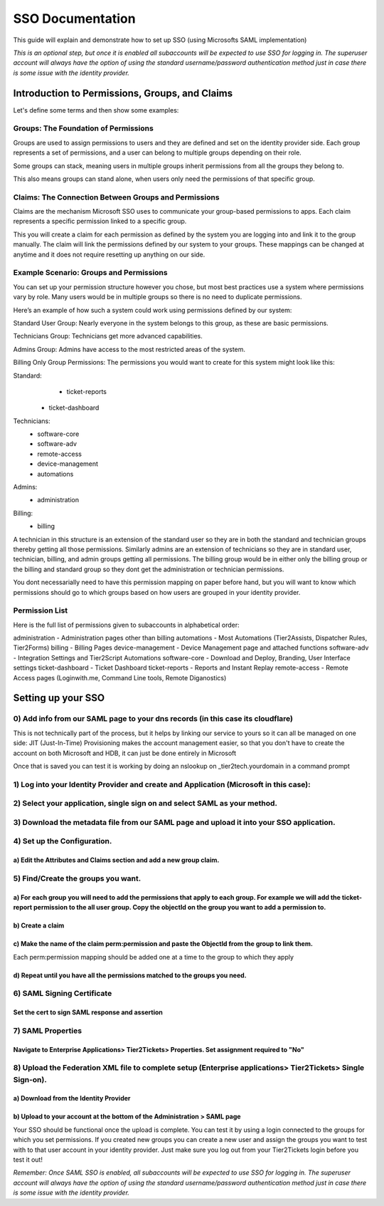SSO Documentation
======================================

This guide will explain and demonstrate how to set up SSO (using Microsofts SAML implementation)

*This is an optional step, but once it is enabled all subaccounts will be expected to use SSO for logging in. The superuser account will always have the option of using the standard username/password authentication method just in case there is some issue with the identity provider.* 

Introduction to Permissions, Groups, and Claims 
----------------------------------------------------

Let's define some terms and then show some examples:

Groups: The Foundation of Permissions 
^^^^^^^^^^^^^^^^^^^^^^^^^^^^^^^^^^^^^^^^

Groups are used to assign permissions to users and they are defined and set on the identity provider side. Each group represents a set of permissions, and a user can belong to multiple groups depending on their role. 

Some groups can stack, meaning users in multiple groups inherit permissions from all the groups they belong to. 

This also means groups can stand alone, when users only need the permissions of that specific group. 

 

Claims: The Connection Between Groups and Permissions 
^^^^^^^^^^^^^^^^^^^^^^^^^^^^^^^^^^^^^^^^^^^^^^^^^^^^^^^^^^

Claims are the mechanism Microsoft SSO uses to communicate your group-based permissions to apps. Each claim represents a specific permission linked to a specific group. 

This you will create a claim for each permission as defined by the system you are logging into and link it to the group manually. The claim will link the permissions defined by our system to your groups. These mappings can be changed at anytime and it does not require resetting up anything on our side.
 

Example Scenario: Groups and Permissions 
^^^^^^^^^^^^^^^^^^^^^^^^^^^^^^^^^^^^^^^^^^^^^^

You can set up your permission structure however you chose, but most best practices use a system where permissions vary by role. Many users would be in multiple groups so there is no need to duplicate permissions.

Here’s an example of how such a system could work using permissions defined by our system: 

Standard User Group: 
Nearly everyone in the system belongs to this group, as these are basic permissions. 

Technicians Group: 
Technicians get more advanced capabilities. 

Admins Group: 
Admins have access to the most restricted areas of the system. 

Billing Only Group Permissions: 
The permissions you would want to create for this system might look like this:

Standard:   
	- ticket-reports
    - ticket-dashboard

Technicians:  
	- software-core
	- software-adv
	- remote-access
	- device-management
	- automations

Admins:     
	- administration

Billing:    
	- billing

A technician in this structure is an extension of the standard user so they are in both the standard and technician groups thereby getting all those permissions.
Similarly admins are an extension of technicians so they are in standard user, technician, billing, and admin groups getting all permissions.
The billing group would be in either only the billing group or the billing and standard group so they dont get the administration or technician permissions.

You dont necessarially need to have this permission mapping on paper before hand, but you will want to know which permissions should go to which groups based on how users are grouped in your identity provider.


Permission List
^^^^^^^^^^^^^^^^^^^^^^

Here is the full list of permissions given to subaccounts in alphabetical order:

administration 		-  Administration pages other than billing 
automations			-  Most Automations (Tier2Assists, Dispatcher Rules, Tier2Forms)
billing				-  Billing Pages
device-management	-  Device Management page and attached functions
software-adv		-  Integration Settings and Tier2Script Automations
software-core		-  Download and Deploy, Branding, User Interface settings
ticket-dashboard	-  Ticket Dashboard
ticket-reports		-  Reports and Instant Replay
remote-access		-  Remote Access pages (Loginwith.me, Command Line tools, Remote Diganostics)

Setting up your SSO 
----------------------------------------------------

0) Add info from our SAML page to your dns records (in this case its cloudflare) 
^^^^^^^^^^^^^^^^^^^^^^^^^^^^^^^^^^^^^^^^^^^^^^^^^^^^^^^^^^^^^^^^^^^^^^^^^^^^^^^^^^^^^^^^^^^^^^^^^^^^^^^^^^^^^^^^^^^^^^^^
This is not technically part of the process, but it helps by linking our service to yours so it can all be managed on one side:
JIT (Just-In-Time) Provisioning makes the account management easier, so that you don't have to create the account on both Microsoft and HDB, it can just be done entirely in Microsoft

.. image:: images/sso/Picture1.png

Once that is saved you can test it is working by doing an nslookup on _tier2tech.yourdomain in a command prompt

.. image:: images/sso/Picture2.png

 
1) Log into your Identity Provider and create and Application (Microsoft in this case):
^^^^^^^^^^^^^^^^^^^^^^^^^^^^^^^^^^^^^^^^^^^^^^^^^^^^^^^^^^^^^^^^^^^^^^^^^^^^^^^^^^^^^^^^^^^^^^^^^^^^^^^^^^^^^^^^^^^^^^^^

.. image:: images/sso/Picture3.png
 
2) Select your application, single sign on and select SAML as your method.
^^^^^^^^^^^^^^^^^^^^^^^^^^^^^^^^^^^^^^^^^^^^^^^^^^^^^^^^^^^^^^^^^^^^^^^^^^^^^^^^^^^^^^^^^^^^^^^^^^^^^^^^^^^^^^^^^^^^^^^^

.. image:: images/sso/Picture4.png 

3) Download the metadata file from our SAML page and upload it into your SSO application.
^^^^^^^^^^^^^^^^^^^^^^^^^^^^^^^^^^^^^^^^^^^^^^^^^^^^^^^^^^^^^^^^^^^^^^^^^^^^^^^^^^^^^^^^^^^^^^^^^^^^^^^^^^^^^^^^^^^^^^^^

.. image:: images/sso/Picture5.png

4) Set up the Configuration. 
^^^^^^^^^^^^^^^^^^^^^^^^^^^^^^^^^^^^^^^^^^^^^^^^^^^^^^^^^^^^^^^^^^^^^^^^^^^^^^^^

a) Edit the Attributes and Claims section and add a new group claim.
""""""""""""""""""""""""""""""""""""""""""""""""""""""""""""""""""""" 
.. image:: images/sso/Picture6.png

.. image:: images/sso/Picture7.png

5) Find/Create the groups you want.
^^^^^^^^^^^^^^^^^^^^^^^^^^^^^^^^^^^^^^^^ 

a)	For each group you will need to add the permissions that apply to each group. For example we will add the ticket-report permission to the all user group. Copy the objectId on the group you want to add a permission to. 
""""""""""""""""""""""""""""""""""""""""""""""""""""""""""""""""""""""""""""""""""""""""""""""""""""""""""""""""""""""""""""""""""""""""""""""""""""""""""""""""""""""""""""""""""""""""""""""""""""""""""""""""""""""""""""""

.. image:: images/sso/Picture8.png

b)	Create a claim
"""""""""""""""""""

.. image:: images/sso/Picture9.png
 
c)	Make the name of the claim perm:permission and paste the ObjectId from the group to link them. 
"""""""""""""""""""""""""""""""""""""""""""""""""""""""""""""""""""""""""""""""""""""""""""""""""""

Each perm:permission mapping should be added one at a time to the group to which they apply 

.. image:: images/sso/Picture10.png

d)	Repeat until you have all the permissions matched to the groups you need. 
""""""""""""""""""""""""""""""""""""""""""""""""""""""""""""""""""""""""""""""

6) SAML Signing Certificate
^^^^^^^^^^^^^^^^^^^^^^^^^^^^^^^^^^^^^^^^

Set the cert to sign SAML response and assertion
""""""""""""""""""""""""""""""""""""""""""""""""""""""""""""""""""""""""""""""""""
 
.. image:: images/sso/Picture11.png
 
7) SAML Properties
^^^^^^^^^^^^^^^^^^^^^^^^^^^^^^^^^^^^^^^^

Navigate to Enterprise Applications> Tier2Tickets> Properties. Set assignment required to "No"
""""""""""""""""""""""""""""""""""""""""""""""""""""""""""""""""""""""""""""""""""""""""""""""

.. image:: images/sso/Picture12.png
 
8) Upload the Federation XML file to complete setup (Enterprise applications> Tier2Tickets> Single Sign-on). 
^^^^^^^^^^^^^^^^^^^^^^^^^^^^^^^^^^^^^^^^^^^^^^^^^^^^^^^^^^^^^^^^^^^^^^^^^^^^^^^^^^^^^^^^^^^^^^^^^^^^^^^^^^^^^^^^^

a) Download from the Identity Provider
"""""""""""""""""""""""""""""""""""""""""""""""
.. image:: images/sso/Picture13.png

b) Upload to your account at the bottom of the Administration > SAML page
"""""""""""""""""""""""""""""""""""""""""""""""""""""""""""""""""""""""""""

.. image:: images/sso/Picture14.png


Your SSO should be functional once the upload is complete. You can test it by using a login connected to the groups for which you set permissions. If you created new groups you can create a new user and assign the groups you want to test with to that user account in your identity provider. Just make sure you log out from your Tier2Tickets login before you test it out!

*Remember: Once SAML SSO is enabled, all subaccounts will be expected to use SSO for logging in. The superuser account will always have the option of using the standard username/password authentication method just in case there is some issue with the identity provider.*   